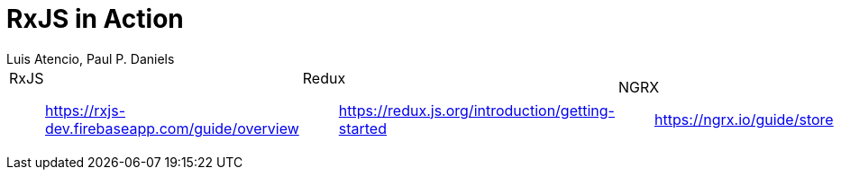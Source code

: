 = RxJS in Action
:icons: font
:toc: right
Luis Atencio, Paul P. Daniels

[cols="1,1,1"]
|===

a| RxJS::
https://rxjs-dev.firebaseapp.com/guide/overview

a| Redux::
https://redux.js.org/introduction/getting-started

a| NGRX::
https://ngrx.io/guide/store

|===
